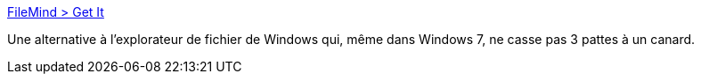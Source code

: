 :jbake-type: post
:jbake-status: published
:jbake-title: FileMind > Get It
:jbake-tags: explorer,system,windows,freeware,software,_mois_oct.,_année_2012
:jbake-date: 2012-10-18
:jbake-depth: ../
:jbake-uri: shaarli/1350569255000.adoc
:jbake-source: https://nicolas-delsaux.hd.free.fr/Shaarli?searchterm=http%3A%2F%2Fwww.filemind.net%2Fshop%2F&searchtags=explorer+system+windows+freeware+software+_mois_oct.+_ann%C3%A9e_2012
:jbake-style: shaarli

http://www.filemind.net/shop/[FileMind > Get It]

Une alternative à l'explorateur de fichier de Windows qui, même dans Windows 7, ne casse pas 3 pattes à un canard.
